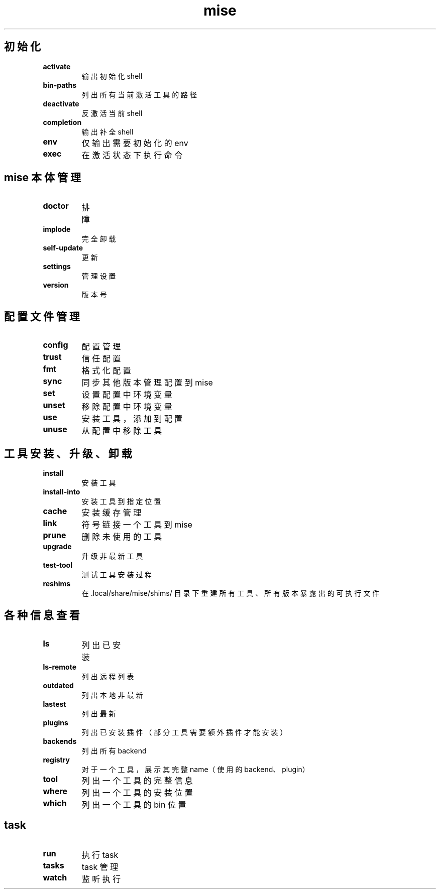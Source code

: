 .TH mise 1
.SH 初始化
.TP
.BI activate
输出初始化 shell
.TP
.BI bin-paths
列出所有当前激活工具的路径
.TP
.BI deactivate
反激活当前 shell
.TP
.BI completion
输出补全 shell
.TP
.BI env
仅输出需要初始化的 env
.TP
.BI exec
在激活状态下执行命令
.SH mise 本体管理
.TP
.BI doctor
排障
.TP
.BI implode
完全卸载
.TP
.BI self-update
更新
.TP
.BI settings
管理设置
.TP
.BI version
版本号
.SH 配置文件管理
.TP
.BI config
配置管理
.TP
.BI trust
信任配置
.TP
.BI fmt
格式化配置
.TP
.BI sync
同步其他版本管理配置到 mise
.TP
.BI set
设置配置中环境变量
.TP
.BI unset
移除配置中环境变量
.TP
.BI use
安装工具，添加到配置
.TP
.BI unuse
从配置中移除工具
.SH 工具安装、升级、卸载
.TP
.BI install
安装工具
.TP
.BI install-into
安装工具到指定位置
.TP
.BI cache
安装缓存管理
.TP
.BI link
符号链接一个工具到 mise
.TP
.BI prune
删除未使用的工具
.TP
.BI upgrade
升级非最新工具
.TP
.BI test-tool
测试工具安装过程
.TP
.BI reshims
在 .local/share/mise/shims/ 目录下重建所有工具、所有版本暴露出的可执行文件
.SH 各种信息查看
.TP
.BI ls
列出已安装
.TP
.BI ls-remote
列出远程列表
.TP
.BI outdated
列出本地非最新
.TP
.BI lastest
列出最新
.TP
.BI plugins
列出已安装插件（部分工具需要额外插件才能安装）
.TP
.BI backends
列出所有 backend
.TP
.BI registry
对于一个工具，展示其完整 name（使用的 backend、plugin）
.TP
.BI tool
列出一个工具的完整信息
.TP
.BI where
列出一个工具的安装位置
.TP
.BI which
列出一个工具的 bin 位置
.SH task
.TP
.BI run
执行 task
.TP
.BI tasks
task 管理
.TP
.BI watch
监听执行

